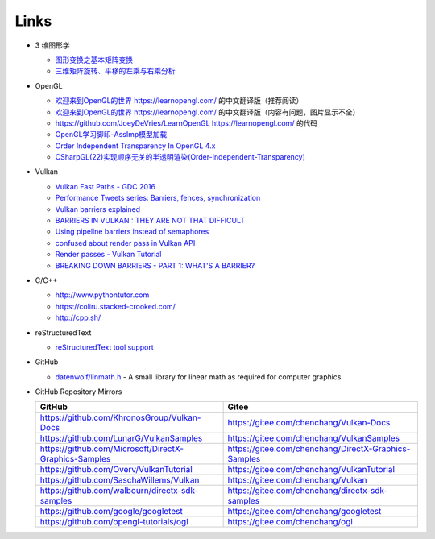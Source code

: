 #####
Links
#####

* 3 维图形学

  * `图形变换之基本矩阵变换 <https://www.cnblogs.com/ll-10/p/5470637.html>`_
  * `三维矩阵旋转、平移的左乘与右乘分析 <https://blog.csdn.net/miaomiaoyuan/article/details/54973363>`_

* OpenGL

  * `欢迎来到OpenGL的世界 <https://learnopengl-cn.github.io/>`_ https://learnopengl.com/ 的中文翻译版（推荐阅读）
  * `欢迎来到OpenGL的世界 <https://learnopengl-cn.readthedocs.io/zh/latest/>`_ https://learnopengl.com/ 的中文翻译版（内容有问题，图片显示不全）
  * https://github.com/JoeyDeVries/LearnOpenGL https://learnopengl.com/ 的代码
  * `OpenGL学习脚印-AssImp模型加载 <https://blog.csdn.net/wangdingqiaoit/article/details/52014321>`_
  * `Order Independent Transparency In OpenGL 4.x <http://on-demand.gputechconf.com/gtc/2014/presentations/S4385-order-independent-transparency-opengl.pdf>`_
  * `CSharpGL(22)实现顺序无关的半透明渲染(Order-Independent-Transparency) <https://www.cnblogs.com/bitzhuwei/p/CSharpGL-22-Order-Independent-Transparency.html>`_

* Vulkan

  * `Vulkan Fast Paths - GDC 2016 <http://32ipi028l5q82yhj72224m8j.wpengine.netdna-cdn.com/wp-content/uploads/2016/03/VulkanFastPaths.pdf>`_
  * `Performance Tweets series: Barriers, fences, synchronization <https://gpuopen.com/performance-tweets-series-barriers-fences-synchronization/>`_
  * `Vulkan barriers explained <https://gpuopen.com/vulkan-barriers-explained/>`_
  * `BARRIERS IN VULKAN : THEY ARE NOT THAT DIFFICULT <http://cpp-rendering.io/barriers-vulkan-not-difficult/>`_
  * `Using pipeline barriers instead of semaphores <https://stackoverflow.com/questions/38582854/using-pipeline-barriers-instead-of-semaphores>`_
  * `confused about render pass in Vulkan API <https://stackoverflow.com/questions/39551676/confused-about-render-pass-in-vulkan-api>`_
  * `Render passes - Vulkan Tutorial <https://vulkan-tutorial.com/Drawing_a_triangle/Graphics_pipeline_basics/Render_passes>`_
  * `BREAKING DOWN BARRIERS - PART 1: WHAT'S A BARRIER? <https://mynameismjp.wordpress.com/2018/03/06/breaking-down-barriers-part-1-whats-a-barrier/>`_


* C/C++

  * http://www.pythontutor.com
  * https://coliru.stacked-crooked.com/
  * http://cpp.sh/

* reStructuredText

  * `reStructuredText tool support <https://stackoverflow.com/questions/2746692/restructuredtext-tool-support>`_

* GitHub

  * `datenwolf/linmath.h <https://github.com/datenwolf/linmath.h>`_ - A small library for linear math as required for computer graphics 

* GitHub Repository Mirrors

  +-------------------------------------------------------+------------------------------------------------------+
  | GitHub                                                | Gitee                                                |
  +=======================================================+======================================================+
  | https://github.com/KhronosGroup/Vulkan-Docs           | https://gitee.com/chenchang/Vulkan-Docs              |
  +-------------------------------------------------------+------------------------------------------------------+
  | https://github.com/LunarG/VulkanSamples               | https://gitee.com/chenchang/VulkanSamples            |
  +-------------------------------------------------------+------------------------------------------------------+
  | https://github.com/Microsoft/DirectX-Graphics-Samples | https://gitee.com/chenchang/DirectX-Graphics-Samples |
  +-------------------------------------------------------+------------------------------------------------------+
  | https://github.com/Overv/VulkanTutorial               | https://gitee.com/chenchang/VulkanTutorial           |
  +-------------------------------------------------------+------------------------------------------------------+
  | https://github.com/SaschaWillems/Vulkan               | https://gitee.com/chenchang/Vulkan                   |
  +-------------------------------------------------------+------------------------------------------------------+
  | https://github.com/walbourn/directx-sdk-samples       | https://gitee.com/chenchang/directx-sdk-samples      |
  +-------------------------------------------------------+------------------------------------------------------+
  | https://github.com/google/googletest                  | https://gitee.com/chenchang/googletest               |
  +-------------------------------------------------------+------------------------------------------------------+
  | https://github.com/opengl-tutorials/ogl               | https://gitee.com/chenchang/ogl                      |
  +-------------------------------------------------------+------------------------------------------------------+

